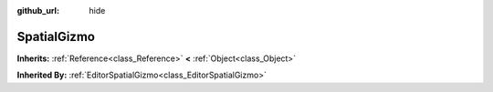 :github_url: hide

.. Generated automatically by doc/tools/make_rst.py in GaaeExplorer's source tree.
.. DO NOT EDIT THIS FILE, but the SpatialGizmo.xml source instead.
.. The source is found in doc/classes or modules/<name>/doc_classes.

.. _class_SpatialGizmo:

SpatialGizmo
============

**Inherits:** :ref:`Reference<class_Reference>` **<** :ref:`Object<class_Object>`

**Inherited By:** :ref:`EditorSpatialGizmo<class_EditorSpatialGizmo>`



.. |virtual| replace:: :abbr:`virtual (This method should typically be overridden by the user to have any effect.)`
.. |const| replace:: :abbr:`const (This method has no side effects. It doesn't modify any of the instance's member variables.)`
.. |vararg| replace:: :abbr:`vararg (This method accepts any number of arguments after the ones described here.)`
